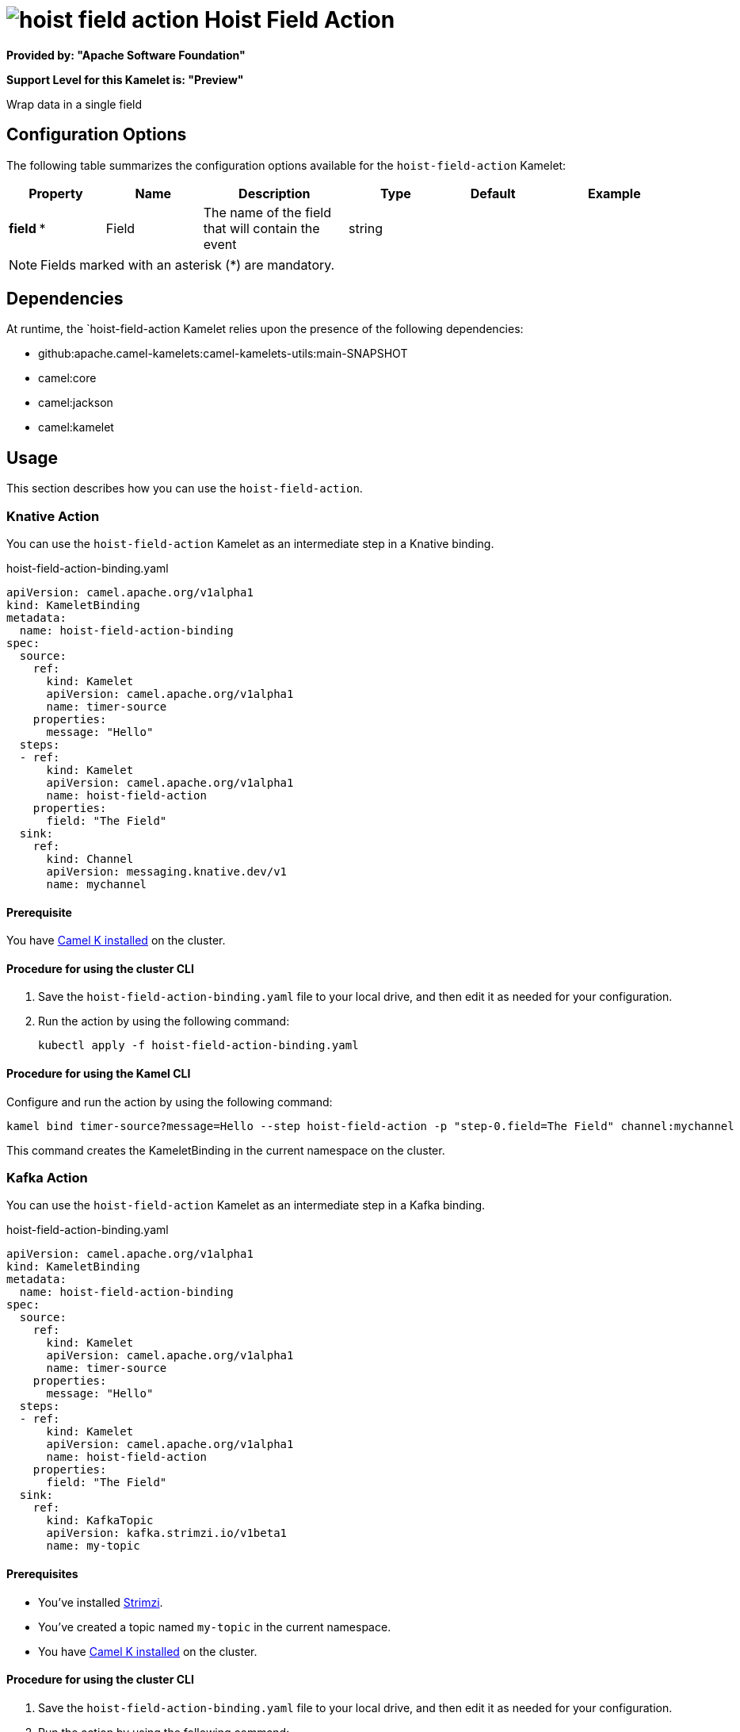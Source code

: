 // THIS FILE IS AUTOMATICALLY GENERATED: DO NOT EDIT

= image:kamelets/hoist-field-action.svg[] Hoist Field Action

*Provided by: "Apache Software Foundation"*

*Support Level for this Kamelet is: "Preview"*

Wrap data in a single field

== Configuration Options

The following table summarizes the configuration options available for the `hoist-field-action` Kamelet:
[width="100%",cols="2,^2,3,^2,^2,^3",options="header"]
|===
| Property| Name| Description| Type| Default| Example
| *field {empty}* *| Field| The name of the field that will contain the event| string| | 
|===

NOTE: Fields marked with an asterisk ({empty}*) are mandatory.


== Dependencies

At runtime, the `hoist-field-action Kamelet relies upon the presence of the following dependencies:

- github:apache.camel-kamelets:camel-kamelets-utils:main-SNAPSHOT
- camel:core
- camel:jackson
- camel:kamelet 

== Usage

This section describes how you can use the `hoist-field-action`.

=== Knative Action

You can use the `hoist-field-action` Kamelet as an intermediate step in a Knative binding.

.hoist-field-action-binding.yaml
[source,yaml]
----
apiVersion: camel.apache.org/v1alpha1
kind: KameletBinding
metadata:
  name: hoist-field-action-binding
spec:
  source:
    ref:
      kind: Kamelet
      apiVersion: camel.apache.org/v1alpha1
      name: timer-source
    properties:
      message: "Hello"
  steps:
  - ref:
      kind: Kamelet
      apiVersion: camel.apache.org/v1alpha1
      name: hoist-field-action
    properties:
      field: "The Field"
  sink:
    ref:
      kind: Channel
      apiVersion: messaging.knative.dev/v1
      name: mychannel

----

==== *Prerequisite*

You have xref:latest@camel-k::installation/installation.adoc[Camel K installed] on the cluster.

==== *Procedure for using the cluster CLI*

. Save the `hoist-field-action-binding.yaml` file to your local drive, and then edit it as needed for your configuration.

. Run the action by using the following command:
+
[source,shell]
----
kubectl apply -f hoist-field-action-binding.yaml
----

==== *Procedure for using the Kamel CLI*

Configure and run the action by using the following command:

[source,shell]
----
kamel bind timer-source?message=Hello --step hoist-field-action -p "step-0.field=The Field" channel:mychannel
----

This command creates the KameletBinding in the current namespace on the cluster.

=== Kafka Action

You can use the `hoist-field-action` Kamelet as an intermediate step in a Kafka binding.

.hoist-field-action-binding.yaml
[source,yaml]
----
apiVersion: camel.apache.org/v1alpha1
kind: KameletBinding
metadata:
  name: hoist-field-action-binding
spec:
  source:
    ref:
      kind: Kamelet
      apiVersion: camel.apache.org/v1alpha1
      name: timer-source
    properties:
      message: "Hello"
  steps:
  - ref:
      kind: Kamelet
      apiVersion: camel.apache.org/v1alpha1
      name: hoist-field-action
    properties:
      field: "The Field"
  sink:
    ref:
      kind: KafkaTopic
      apiVersion: kafka.strimzi.io/v1beta1
      name: my-topic

----

==== *Prerequisites*

* You've installed https://strimzi.io/[Strimzi].
* You've created a topic named `my-topic` in the current namespace.
* You have xref:latest@camel-k::installation/installation.adoc[Camel K installed] on the cluster.

==== *Procedure for using the cluster CLI*

. Save the `hoist-field-action-binding.yaml` file to your local drive, and then edit it as needed for your configuration.

. Run the action by using the following command:
+
[source,shell]
----
kubectl apply -f hoist-field-action-binding.yaml
----

==== *Procedure for using the Kamel CLI*

Configure and run the action by using the following command:

[source,shell]
----
kamel bind timer-source?message=Hello --step hoist-field-action -p "step-0.field=The Field" kafka.strimzi.io/v1beta1:KafkaTopic:my-topic
----

This command creates the KameletBinding in the current namespace on the cluster.

== Kamelet source file

https://github.com/apache/camel-kamelets/blob/main/hoist-field-action.kamelet.yaml

// THIS FILE IS AUTOMATICALLY GENERATED: DO NOT EDIT
